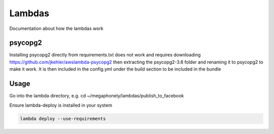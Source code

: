 Lambdas
=======

Documentation about how the lambdas work

psycopg2
~~~~~~~~
Installing psycopg2 directly from requirements.txt does not work and requires
downloading https://github.com/jkehler/awslambda-psycopg2 then extracting the
psycopg2-3.6 folder and renaming it to psycopg2 to make it work. It is then
included in the config.yml under the build section to be included in the bundle

Usage
~~~~~
Go into the lambda directory, e.g. cd ~/megaphonely/lambdas/publish_to_facebook

Ensure lambda-deploy is installed in your system

.. code-block:: bash

    lambda deploy --use-requirements
